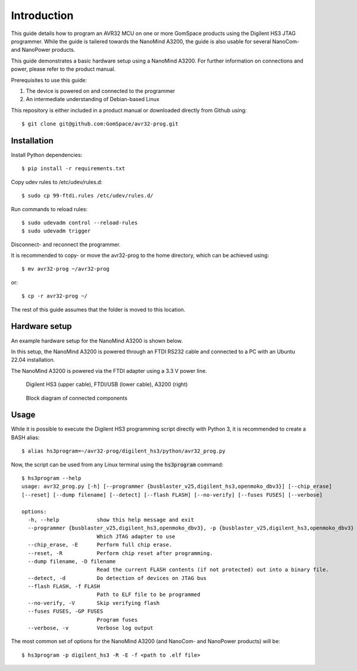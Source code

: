 
.. _hs3_programmer:

Introduction
------------

This guide details how to program an AVR32 MCU on one or more GomSpace products using the Digilent HS3 JTAG programmer.
While the guide is tailered towards the NanoMind A3200, the guide is also usable for several NanoCom- and NanoPower products.

This guide demonstrates a basic hardware setup using a NanoMind A3200. For further information on connections and power, please refer to the product manual.

Prerequisites to use this guide:

1. The device is powered on and connected to the programmer
2. An intermediate understanding of Debian-based Linux

This repository is either included in a product manual or downloaded directly from Github using::

  $ git clone git@github.com:GomSpace/avr32-prog.git

Installation
============

Install Python dependencies::

  $ pip install -r requirements.txt

Copy udev rules to /etc/udev/rules.d::

  $ sudo cp 99-ftdi.rules /etc/udev/rules.d/

Run commands to reload rules::

  $ sudo udevadm control --reload-rules
  $ sudo udevadm trigger

Disconnect- and reconnect the programmer.

It is recommended to copy- or move the avr32-prog to the home directory, which can be achieved using::

  $ mv avr32-prog ~/avr32-prog

or::

  $ cp -r avr32-prog ~/

The rest of this guide assumes that the folder is moved to this location.

Hardware setup
==============

An example hardware setup for the NanoMind A3200 is shown below.

In this setup, the NanoMind A3200 is powered through an FTDI RS232 cable and connected to a PC with an Ubuntu 22.04 installation.

The NanoMind A3200 is powered via the FTDI adapter using a 3.3 V power line.

.. figure:: img/digilent_hs3_setup.jpg
   :width: 70%

   Digilent HS3 (upper cable), FTDI/USB (lower cable), A3200 (right)

.. figure:: img/block_diagram.png
   :width: 70%

   Block diagram of connected components



Usage
=====

While it is possible to execute the Digilent HS3 programming script directly with Python 3, it is recommended to create a BASH alias::

  $ alias hs3program=~/avr32-prog/digilent_hs3/python/avr32_prog.py

Now, the script can be used from any Linux terminal using the :code:`hs3program` command::

  $ hs3program --help
  usage: avr32_prog.py [-h] [--programmer {busblaster_v25,digilent_hs3,openmoko_dbv3}] [--chip_erase]
  [--reset] [--dump filename] [--detect] [--flash FLASH] [--no-verify] [--fuses FUSES] [--verbose]

  options:
    -h, --help            show this help message and exit
    --programmer {busblaster_v25,digilent_hs3,openmoko_dbv3}, -p {busblaster_v25,digilent_hs3,openmoko_dbv3}
                          Which JTAG adapter to use
    --chip_erase, -E      Perform full chip erase.
    --reset, -R           Perform chip reset after programming.
    --dump filename, -D filename
                          Read the current FLASH contents (if not protected) out into a binary file.
    --detect, -d          Do detection of devices on JTAG bus
    --flash FLASH, -f FLASH
                          Path to ELF file to be programmed
    --no-verify, -V       Skip verifying flash
    --fuses FUSES, -GP FUSES
                          Program fuses
    --verbose, -v         Verbose log output


The most common set of options for the NanoMind A3200 (and NanoCom- and NanoPower products) will be::

  $ hs3program -p digilent_hs3 -R -E -f <path to .elf file>

